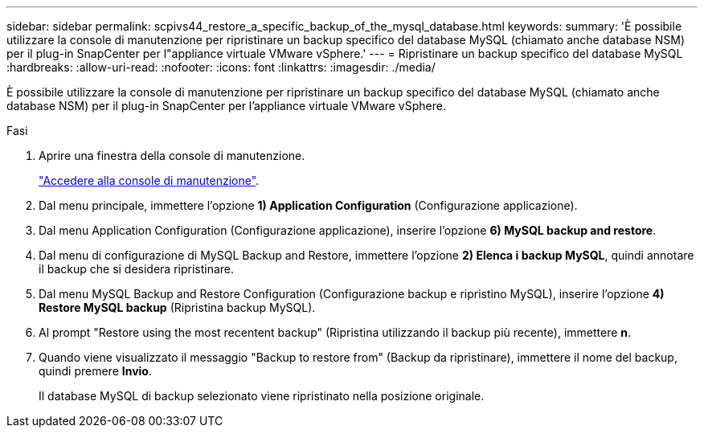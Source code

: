 ---
sidebar: sidebar 
permalink: scpivs44_restore_a_specific_backup_of_the_mysql_database.html 
keywords:  
summary: 'È possibile utilizzare la console di manutenzione per ripristinare un backup specifico del database MySQL (chiamato anche database NSM) per il plug-in SnapCenter per l"appliance virtuale VMware vSphere.' 
---
= Ripristinare un backup specifico del database MySQL
:hardbreaks:
:allow-uri-read: 
:nofooter: 
:icons: font
:linkattrs: 
:imagesdir: ./media/


[role="lead"]
È possibile utilizzare la console di manutenzione per ripristinare un backup specifico del database MySQL (chiamato anche database NSM) per il plug-in SnapCenter per l'appliance virtuale VMware vSphere.

.Fasi
. Aprire una finestra della console di manutenzione.
+
link:scpivs44_access_the_maintenance_console.html["Accedere alla console di manutenzione"^].

. Dal menu principale, immettere l'opzione *1) Application Configuration* (Configurazione applicazione).
. Dal menu Application Configuration (Configurazione applicazione), inserire l'opzione *6) MySQL backup and restore*.
. Dal menu di configurazione di MySQL Backup and Restore, immettere l'opzione *2) Elenca i backup MySQL*, quindi annotare il backup che si desidera ripristinare.
. Dal menu MySQL Backup and Restore Configuration (Configurazione backup e ripristino MySQL), inserire l'opzione *4) Restore MySQL backup* (Ripristina backup MySQL).
. Al prompt "Restore using the most recentent backup" (Ripristina utilizzando il backup più recente), immettere *n*.
. Quando viene visualizzato il messaggio "Backup to restore from" (Backup da ripristinare), immettere il nome del backup, quindi premere *Invio*.
+
Il database MySQL di backup selezionato viene ripristinato nella posizione originale.


